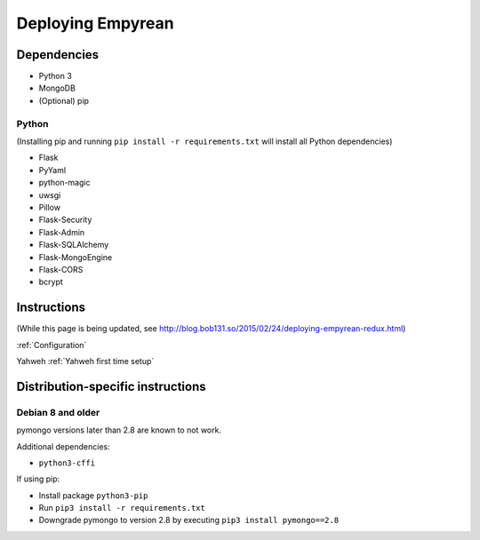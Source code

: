 Deploying Empyrean
==================

Dependencies
------------

-  Python 3
-  MongoDB
-  (Optional) pip

Python
~~~~~~

(Installing pip and running ``pip install -r requirements.txt`` will
install all Python dependencies)

-  Flask
-  PyYaml
-  python-magic
-  uwsgi
-  Pillow
-  Flask-Security
-  Flask-Admin
-  Flask-SQLAlchemy
-  Flask-MongoEngine
-  Flask-CORS
-  bcrypt

Instructions
------------

(While this page is being updated, see
http://blog.bob131.so/2015/02/24/deploying-empyrean-redux.html)

:ref:`Configuration`

Yahweh :ref:`Yahweh first time setup`

Distribution-specific instructions
----------------------------------

Debian 8 and older
~~~~~~~~~~~~~~~~~~

pymongo versions later than 2.8 are known to not work.

Additional dependencies:

-  ``python3-cffi``

If using pip:

-  Install package ``python3-pip``
-  Run ``pip3 install -r requirements.txt``
-  Downgrade pymongo to version 2.8 by executing
   ``pip3 install pymongo==2.8``
